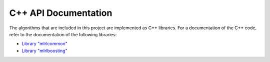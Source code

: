 C++ API Documentation
---------------------

The algorithms that are included in this project are implemented as C++ libraries. For a documentation of the C++ code, refer to the documentation of the following libraries:

* `Library "mlrlcommon" <cpp/common/html/index.html>`_
* `Library "mlrlboosting" <cpp/boosting/html/index.html>`_

